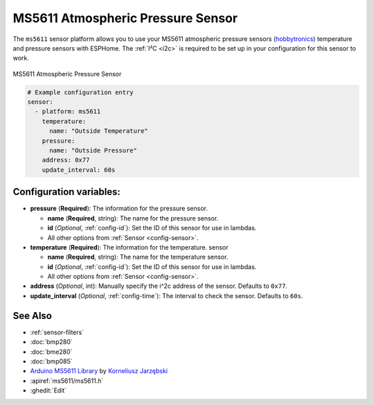 MS5611 Atmospheric Pressure Sensor
==================================

.. seo::
    :description: Instructions for setting up MS5611 atmospheric pressure sensors.
    :image: ms5611.jpg
    :keywords: MS5611

The ``ms5611`` sensor platform allows you to use your MS5611 atmospheric pressure sensors
(`hobbytronics`_) temperature and pressure sensors with ESPHome. The :ref:`I²C <i2c>` is
required to be set up in your configuration for this sensor to work.

.. figure:: images/ms5611-full.jpg
    :align: center
    :width: 50.0%

    MS5611 Atmospheric Pressure Sensor

.. _hobbytronics: http://www.hobbytronics.co.uk/ms5611-altitude-sensor

.. figure:: images/ms5611-ui.png
    :align: center
    :width: 80.0%

.. code-block:: yaml

    # Example configuration entry
    sensor:
      - platform: ms5611
        temperature:
          name: "Outside Temperature"
        pressure:
          name: "Outside Pressure"
        address: 0x77
        update_interval: 60s

Configuration variables:
------------------------

- **pressure** (**Required**): The information for the pressure sensor.

  - **name** (**Required**, string): The name for the pressure sensor.
  - **id** (*Optional*, :ref:`config-id`): Set the ID of this sensor for use in lambdas.
  - All other options from :ref:`Sensor <config-sensor>`.

- **temperature** (**Required**): The information for the temperature.
  sensor

  - **name** (**Required**, string): The name for the temperature
    sensor.
  - **id** (*Optional*, :ref:`config-id`): Set the ID of this sensor for use in lambdas.
  - All other options from :ref:`Sensor <config-sensor>`.

- **address** (*Optional*, int): Manually specify the i^2c address of
  the sensor. Defaults to ``0x77``.
- **update_interval** (*Optional*, :ref:`config-time`): The interval to check the
  sensor. Defaults to ``60s``.

See Also
--------

- :ref:`sensor-filters`
- :doc:`bmp280`
- :doc:`bme280`
- :doc:`bmp085`
- `Arduino MS5611 Library <https://github.com/jarzebski/Arduino-MS5611>`__ by `Korneliusz Jarzębski <https://github.com/jarzebski>`__
- :apiref:`ms5611/ms5611.h`
- :ghedit:`Edit`
